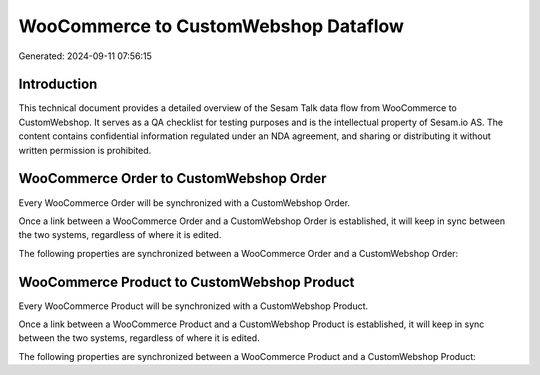 =====================================
WooCommerce to CustomWebshop Dataflow
=====================================

Generated: 2024-09-11 07:56:15

Introduction
------------

This technical document provides a detailed overview of the Sesam Talk data flow from WooCommerce to CustomWebshop. It serves as a QA checklist for testing purposes and is the intellectual property of Sesam.io AS. The content contains confidential information regulated under an NDA agreement, and sharing or distributing it without written permission is prohibited.

WooCommerce Order to CustomWebshop Order
----------------------------------------
Every WooCommerce Order will be synchronized with a CustomWebshop Order.

Once a link between a WooCommerce Order and a CustomWebshop Order is established, it will keep in sync between the two systems, regardless of where it is edited.

The following properties are synchronized between a WooCommerce Order and a CustomWebshop Order:

.. list-table::
   :header-rows: 1

   * - WooCommerce Order Property
     - CustomWebshop Order Property
     - CustomWebshop Data Type


WooCommerce Product to CustomWebshop Product
--------------------------------------------
Every WooCommerce Product will be synchronized with a CustomWebshop Product.

Once a link between a WooCommerce Product and a CustomWebshop Product is established, it will keep in sync between the two systems, regardless of where it is edited.

The following properties are synchronized between a WooCommerce Product and a CustomWebshop Product:

.. list-table::
   :header-rows: 1

   * - WooCommerce Product Property
     - CustomWebshop Product Property
     - CustomWebshop Data Type

